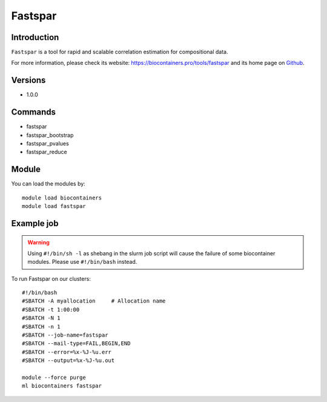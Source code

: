 .. _backbone-label:

Fastspar
==============================

Introduction
~~~~~~~~
``Fastspar`` is a tool for rapid and scalable correlation estimation for compositional data. 

| For more information, please check its website: https://biocontainers.pro/tools/fastspar and its home page on `Github`_.

Versions
~~~~~~~~
- 1.0.0

Commands
~~~~~~~
- fastspar
- fastspar_bootstrap
- fastspar_pvalues
- fastspar_reduce

Module
~~~~~~~~
You can load the modules by::
    
    module load biocontainers
    module load fastspar

Example job
~~~~~
.. warning::
    Using ``#!/bin/sh -l`` as shebang in the slurm job script will cause the failure of some biocontainer modules. Please use ``#!/bin/bash`` instead.

To run Fastspar on our clusters::

    #!/bin/bash
    #SBATCH -A myallocation     # Allocation name 
    #SBATCH -t 1:00:00
    #SBATCH -N 1
    #SBATCH -n 1
    #SBATCH --job-name=fastspar
    #SBATCH --mail-type=FAIL,BEGIN,END
    #SBATCH --error=%x-%J-%u.err
    #SBATCH --output=%x-%J-%u.out

    module --force purge
    ml biocontainers fastspar

.. _Github: https://github.com/scwatts/fastspar
